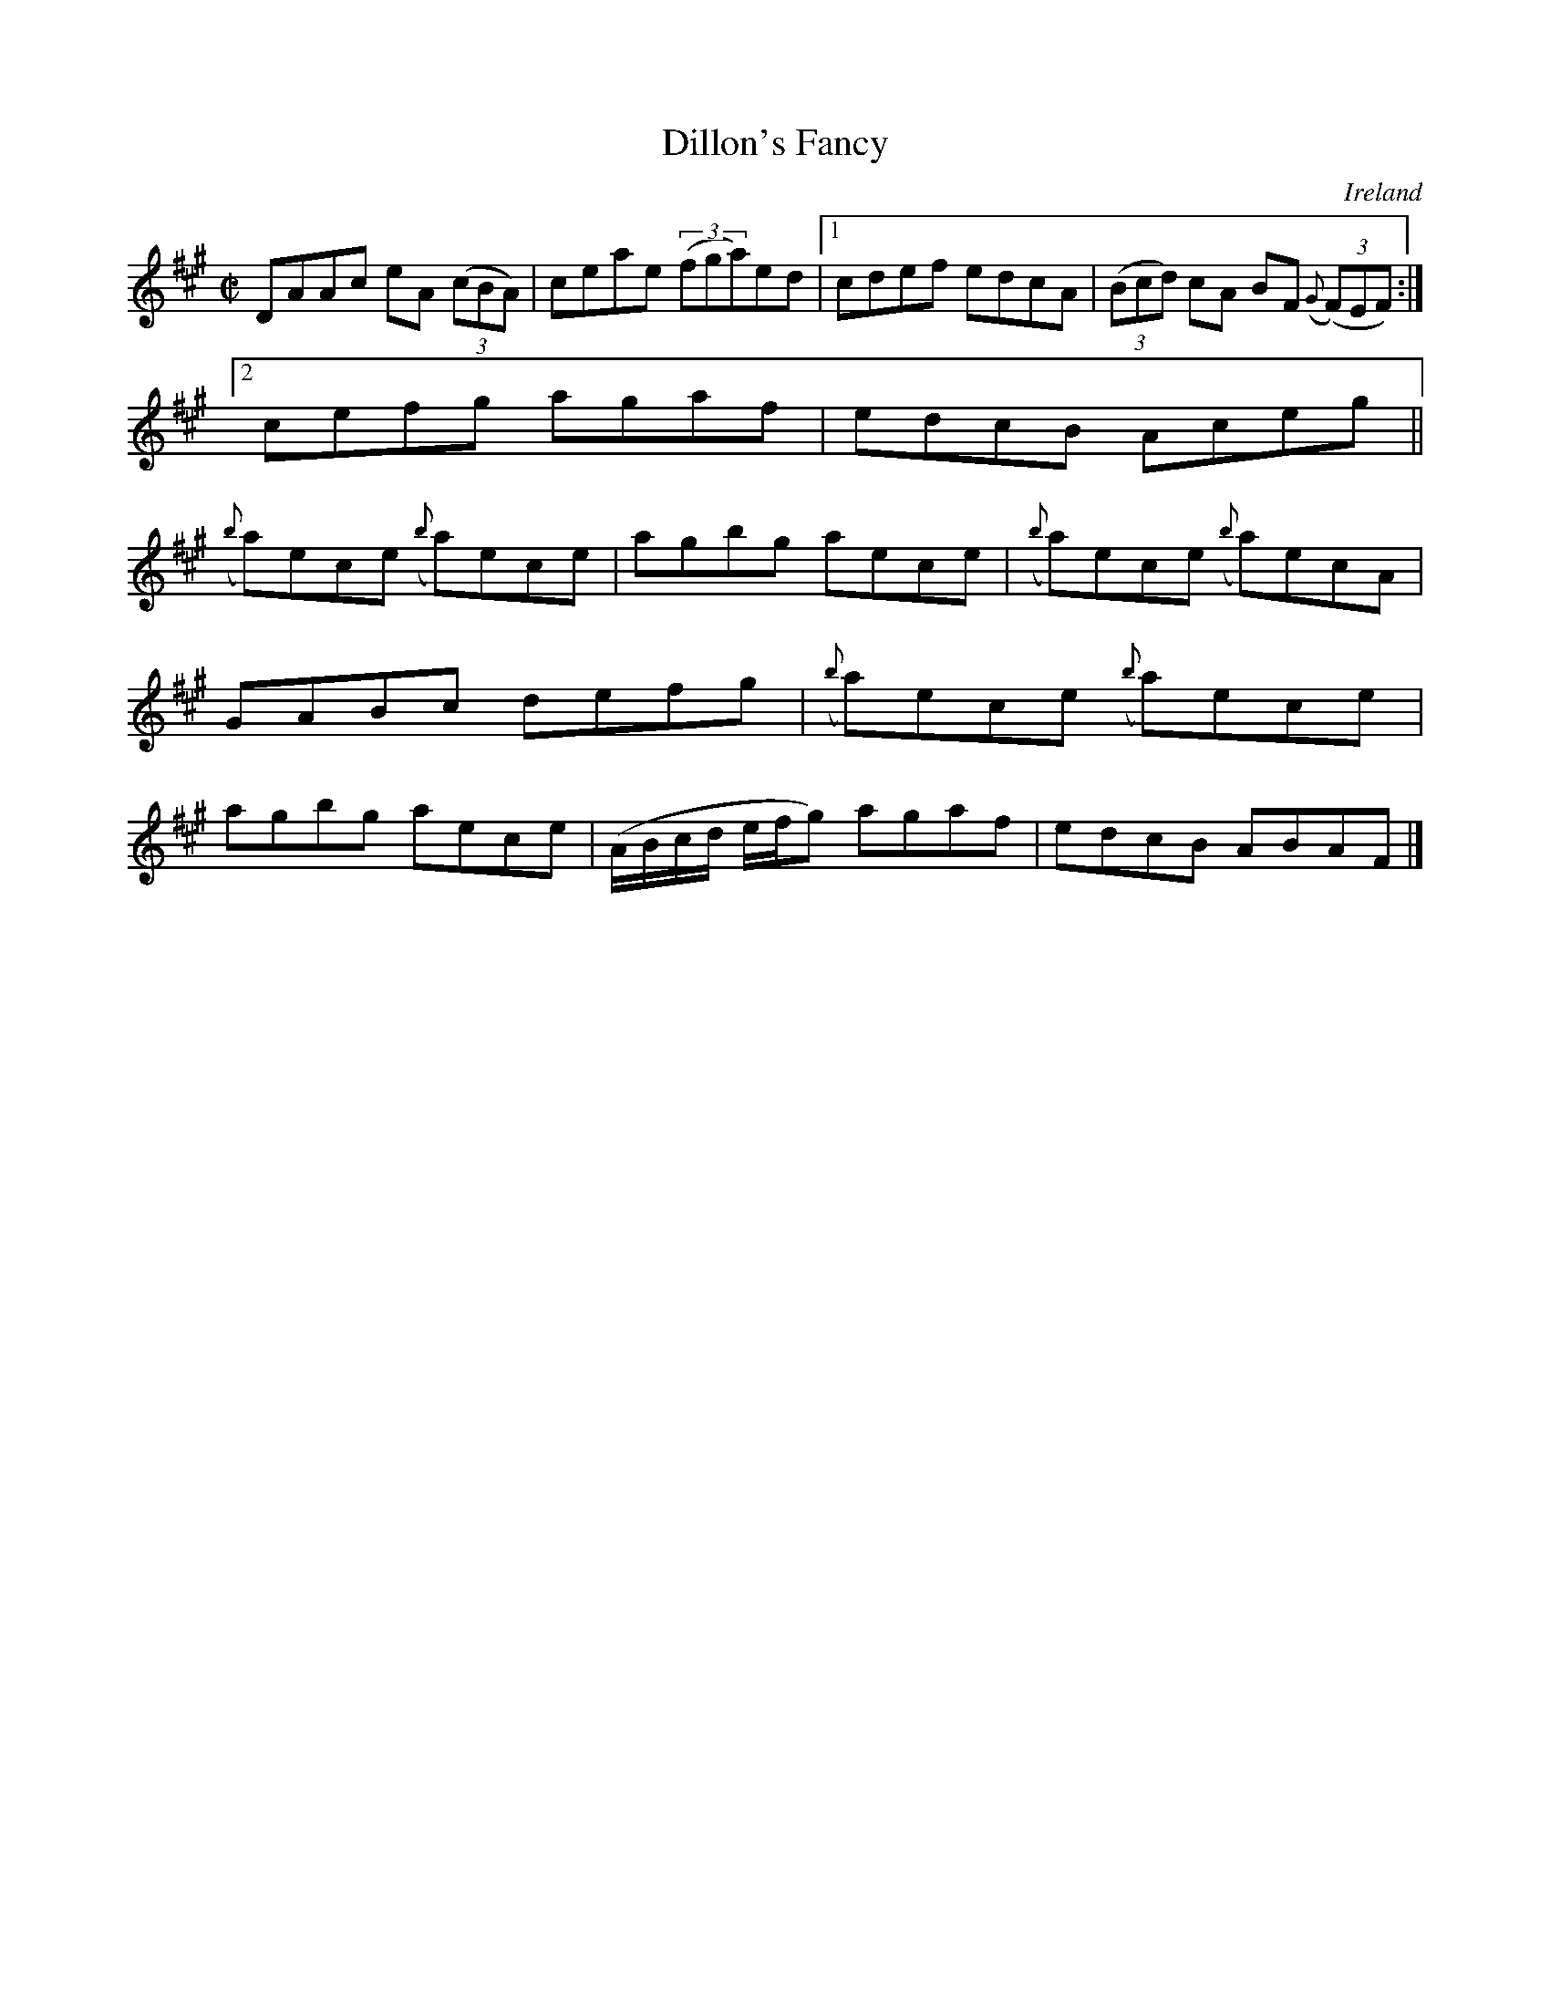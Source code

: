 X:540
T:Dillon's Fancy
N:anon.
O:Ireland
B:Francis O'Neill: "The Dance Music of Ireland" (1907) no. 540
R:Reel
Z:Transcribed by Frank Nordberg - http://www.musicaviva.com
N:Music Aviva - The Internet center for free sheet music downloads
M:C|
L:1/8
K:A
DAAc eA (3(cBA)|ceae (3(fga)ed|[1cdef edcA|(3(Bcd) cA BF ({G}(3(F)EF):|[2
cefg agaf|edcB Aceg||
({b}a)ece ({b}a)ece|agbg aece|({b}a)ece ({b}a)ecA|GABc defg|({b}a)ece ({b}a)ece|agbg aece|(A/B/c/d/ e/f/g) agaf|edcB ABAF|]
